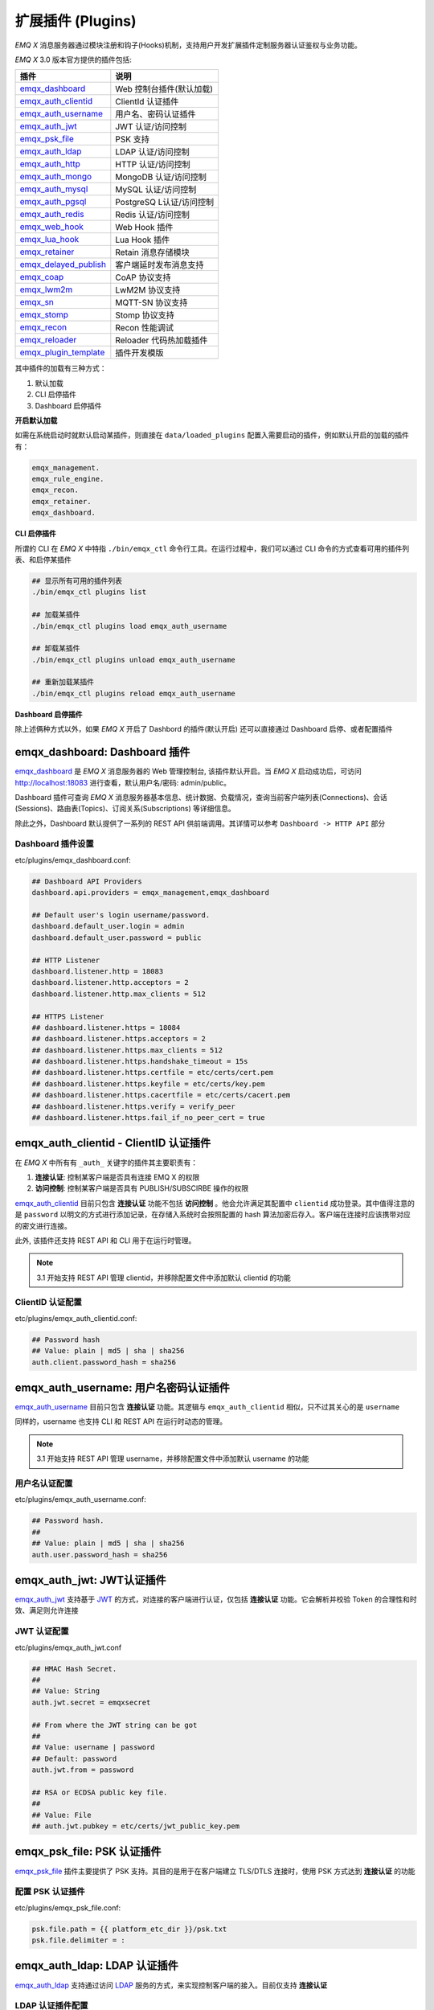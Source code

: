 
.. _plugins:


扩展插件 (Plugins)
^^^^^^^^^^^^^^^^^^^


*EMQ X* 消息服务器通过模块注册和钩子(Hooks)机制，支持用户开发扩展插件定制服务器认证鉴权与业务功能。

*EMQ X* 3.0 版本官方提供的插件包括:

+---------------------------+---------------------------+
| 插件                      | 说明                      |
+===========================+===========================+
| `emqx_dashboard`_         | Web 控制台插件(默认加载)  |
+---------------------------+---------------------------+
| `emqx_auth_clientid`_     | ClientId 认证插件         |
+---------------------------+---------------------------+
| `emqx_auth_username`_     | 用户名、密码认证插件      |
+---------------------------+---------------------------+
| `emqx_auth_jwt`_          | JWT 认证/访问控制         |
+---------------------------+---------------------------+
| `emqx_psk_file`_          | PSK 支持                  |
+---------------------------+---------------------------+
| `emqx_auth_ldap`_         | LDAP 认证/访问控制        |
+---------------------------+---------------------------+
| `emqx_auth_http`_         | HTTP 认证/访问控制        |
+---------------------------+---------------------------+
| `emqx_auth_mongo`_        | MongoDB 认证/访问控制     |
+---------------------------+---------------------------+
| `emqx_auth_mysql`_        | MySQL 认证/访问控制       |
+---------------------------+---------------------------+
| `emqx_auth_pgsql`_        | PostgreSQ L认证/访问控制  |
+---------------------------+---------------------------+
| `emqx_auth_redis`_        | Redis 认证/访问控制       |
+---------------------------+---------------------------+
| `emqx_web_hook`_          | Web Hook 插件             |
+---------------------------+---------------------------+
| `emqx_lua_hook`_          | Lua Hook 插件             |
+---------------------------+---------------------------+
| `emqx_retainer`_          | Retain 消息存储模块       |
+---------------------------+---------------------------+
| `emqx_delayed_publish`_   | 客户端延时发布消息支持    |
+---------------------------+---------------------------+
| `emqx_coap`_              | CoAP 协议支持             |
+---------------------------+---------------------------+
| `emqx_lwm2m`_             | LwM2M 协议支持            |
+---------------------------+---------------------------+
| `emqx_sn`_                | MQTT-SN 协议支持          |
+---------------------------+---------------------------+
| `emqx_stomp`_             | Stomp 协议支持            |
+---------------------------+---------------------------+
| `emqx_recon`_             | Recon 性能调试            |
+---------------------------+---------------------------+
| `emqx_reloader`_          | Reloader 代码热加载插件   |
+---------------------------+---------------------------+
| `emqx_plugin_template`_   | 插件开发模版              |
+---------------------------+---------------------------+

其中插件的加载有三种方式：

1. 默认加载
2. CLI 启停插件
3. Dashboard 启停插件

**开启默认加载**

如需在系统启动时就默认启动某插件，则直接在 ``data/loaded_plugins`` 配置入需要启动的插件，例如默认开启的加载的插件有：

.. code:: erlang

    emqx_management.
    emqx_rule_engine.
    emqx_recon.
    emqx_retainer.
    emqx_dashboard.


**CLI 启停插件**

所谓的 CLI 在 *EMQ X* 中特指 ``./bin/emqx_ctl`` 命令行工具。在运行过程中，我们可以通过 CLI 命令的方式查看可用的插件列表、和启停某插件

.. code:: bash

    ## 显示所有可用的插件列表
    ./bin/emqx_ctl plugins list

    ## 加载某插件
    ./bin/emqx_ctl plugins load emqx_auth_username

    ## 卸载某插件
    ./bin/emqx_ctl plugins unload emqx_auth_username

    ## 重新加载某插件
    ./bin/emqx_ctl plugins reload emqx_auth_username


**Dashboard 启停插件**

除上述俩种方式以外，如果 *EMQ X* 开启了 Dashbord 的插件(默认开启) 还可以直接通过 Dashboard 启停、或者配置插件


emqx_dashboard: Dashboard 插件
------------------------------

`emqx_dashboard`_ 是 *EMQ X* 消息服务器的 Web 管理控制台, 该插件默认开启。当 *EMQ X* 启动成功后，可访问 http://localhost:18083 进行查看，默认用户名/密码: admin/public。

Dashboard 插件可查询 *EMQ X* 消息服务器基本信息、统计数据、负载情况，查询当前客户端列表(Connections)、会话(Sessions)、路由表(Topics)、订阅关系(Subscriptions) 等详细信息。

.. image:: ./_static/images/dashboard.png

除此之外，Dashboard 默认提供了一系列的 REST API 供前端调用。其详情可以参考 ``Dashboard -> HTTP API`` 部分


Dashboard 插件设置
::::::::::::::::::

etc/plugins/emqx_dashboard.conf:

.. code:: properties

    ## Dashboard API Providers
    dashboard.api.providers = emqx_management,emqx_dashboard

    ## Default user's login username/password.
    dashboard.default_user.login = admin
    dashboard.default_user.password = public

    ## HTTP Listener
    dashboard.listener.http = 18083
    dashboard.listener.http.acceptors = 2
    dashboard.listener.http.max_clients = 512

    ## HTTPS Listener
    ## dashboard.listener.https = 18084
    ## dashboard.listener.https.acceptors = 2
    ## dashboard.listener.https.max_clients = 512
    ## dashboard.listener.https.handshake_timeout = 15s
    ## dashboard.listener.https.certfile = etc/certs/cert.pem
    ## dashboard.listener.https.keyfile = etc/certs/key.pem
    ## dashboard.listener.https.cacertfile = etc/certs/cacert.pem
    ## dashboard.listener.https.verify = verify_peer
    ## dashboard.listener.https.fail_if_no_peer_cert = true


emqx_auth_clientid - ClientID 认证插件
--------------------------------------

在 *EMQ X* 中所有有 ``_auth_`` 关键字的插件其主要职责有：

1. **连接认证**: 控制某客户端是否具有连接 EMQ X 的权限
2. **访问控制**: 控制某客户端是否具有 PUBLISH/SUBSCIRBE 操作的权限

`emqx_auth_clientid`_ 目前只包含 **连接认证** 功能不包括 **访问控制** 。他会允许满足其配置中 ``clientid`` 成功登录。其中值得注意的是 ``password`` 以明文的方式进行添加记录，在存储入系统时会按照配置的 hash 算法加密后存入。客户端在连接时应该携带对应的密文进行连接。

此外, 该插件还支持 REST API 和 CLI 用于在运行时管理。

.. NOTE:: 3.1 开始支持 REST API 管理 clientid，并移除配置文件中添加默认 clientid 的功能

ClientID 认证配置
:::::::::::::::::

etc/plugins/emqx_auth_clientid.conf:

.. code:: properties

    ## Password hash
    ## Value: plain | md5 | sha | sha256
    auth.client.password_hash = sha256


emqx_auth_username: 用户名密码认证插件
---------------------------------------

`emqx_auth_username`_ 目前只包含 **连接认证** 功能。其逻辑与 ``emqx_auth_clientid`` 相似，只不过其关心的是 ``username``

同样的，username 也支持 CLI 和 REST API 在运行时动态的管理。

.. NOTE:: 3.1 开始支持 REST API 管理 username，并移除配置文件中添加默认 username 的功能

用户名认证配置
::::::::::::::

etc/plugins/emqx_auth_username.conf:

.. code:: properties

    ## Password hash.
    ##
    ## Value: plain | md5 | sha | sha256
    auth.user.password_hash = sha256

emqx_auth_jwt: JWT认证插件
---------------------------

`emqx_auth_jwt`_ 支持基于 `JWT`_ 的方式，对连接的客户端进行认证，仅包括 **连接认证** 功能。它会解析并校验 Token 的合理性和时效、满足则允许连接

JWT 认证配置
::::::::::::

etc/plugins/emqx_auth_jwt.conf

.. code:: properties

    ## HMAC Hash Secret.
    ##
    ## Value: String
    auth.jwt.secret = emqxsecret

    ## From where the JWT string can be got
    ##
    ## Value: username | password
    ## Default: password
    auth.jwt.from = password

    ## RSA or ECDSA public key file.
    ##
    ## Value: File
    ## auth.jwt.pubkey = etc/certs/jwt_public_key.pem


emqx_psk_file: PSK 认证插件
---------------------------

`emqx_psk_file`_ 插件主要提供了 PSK 支持。其目的是用于在客户端建立 TLS/DTLS 连接时，使用 PSK 方式达到 **连接认证** 的功能


配置 PSK 认证插件
:::::::::::::::::

etc/plugins/emqx_psk_file.conf:

.. code:: properties

    psk.file.path = {{ platform_etc_dir }}/psk.txt
    psk.file.delimiter = :


emqx_auth_ldap: LDAP 认证插件
-----------------------------

`emqx_auth_ldap`_ 支持通过访问 `LDAP`_ 服务的方式，来实现控制客户端的接入。目前仅支持 **连接认证**


LDAP 认证插件配置
:::::::::::::::::

etc/plugins/emqx_auth_ldap.conf:

.. code:: properties

    auth.ldap.servers = 127.0.0.1

    auth.ldap.port = 389

    auth.ldap.timeout = 30

    auth.ldap.user_dn = uid=%u,ou=People,dc=example,dc=com

    auth.ldap.ssl = false


emqx_auth_http: HTTP 认证/访问控制插件
--------------------------------------

`emqx_auth_http`_ 插件实现 **连接认证** 与 **访问控制** 的功能。它会将每个请求发送到指定的 HTTP 服务，通过其返回值来判断是否具有具体操作的权限。

该插件总共支持三个请求分别为：

1. **auth.http.auth_req**: 连接认证
2. **auth.http.super_req**: 判断是否为超级用户
3. **auth.http.acl_req**: 访问控制权限查询

特别的是每个请求的参数，都支持使用真实的客户端的 username, IP 地址等进行自定义。

.. NOTE:: 其中在 3.1 版本中新增的 %cn %dn 的支持


HTTP 认证插件配置
:::::::::::::::::

etc/plugins/emqx_auth_http.conf:

.. code:: properties

    ## Variables:
    ##  - %u: username
    ##  - %c: clientid
    ##  - %a: ipaddress
    ##  - %P: password
    ##  - %cn: common name of client TLS cert
    ##  - %dn: subject of client TLS cert
    auth.http.auth_req = http://127.0.0.1:8080/mqtt/auth

    ## Value: post | get | put
    auth.http.auth_req.method = post
    auth.http.auth_req.params = clientid=%c,username=%u,password=%P

    auth.http.super_req = http://127.0.0.1:8080/mqtt/superuser
    auth.http.super_req.method = post
    auth.http.super_req.params = clientid=%c,username=%u

    ## Variables:
    ##  - %A: 1 | 2, 1 = sub, 2 = pub
    ##  - %u: username
    ##  - %c: clientid
    ##  - %a: ipaddress
    ##  - %t: topic
    auth.http.acl_req = http://127.0.0.1:8080/mqtt/acl
    auth.http.acl_req.method = get
    auth.http.acl_req.params = access=%A,username=%u,clientid=%c,ipaddr=%a,topic=%t


HTTP API 返回值处理
:::::::::::::::::::

**连接认证**:

.. code:: bash

    ## 认证成功
    HTTP Status Code: 200

    ## 忽略此次认证
    HTTP Status Code: 200
    Body: ignore

    ## 认证失败
    HTTP Status Code: Except 200

*超级用户*:

.. code:: bash

    ## 确认为超级用户
    HTTP Status Code: 200

    ## 非超级用户
    HTTP Status Code: Except 200

**访问控制**:

.. code:: bash

    ## 允许PUBLISH/SUBSCRIBE：
    HTTP Status Code: 200

    ## 忽略此次鉴权:
    HTTP Status Code: 200
    Body: ignore

    ## 拒绝该次PUBLISH/SUBSCRIBE:
    HTTP Status Code: Except 200


emqx_auth_mysql: MySQL 认证/访问控制插件
----------------------------------------

`emqx_auth_mysql`_ 支持访问 MySQL 来完成 **连接认证** **访问控制** 等功能。要完成这些功能，我们需要对 MySQL 创建俩张表其格式如下：

.. note:: 3.1 版本新增 %cn %dn 支持


MQTT 用户表
:::::::::::

.. code:: sql

    CREATE TABLE `mqtt_user` (
      `id` int(11) unsigned NOT NULL AUTO_INCREMENT,
      `username` varchar(100) DEFAULT NULL,
      `password` varchar(100) DEFAULT NULL,
      `salt` varchar(35) DEFAULT NULL,
      `is_superuser` tinyint(1) DEFAULT 0,
      `created` datetime DEFAULT NULL,
      PRIMARY KEY (`id`),
      UNIQUE KEY `mqtt_username` (`username`)
    ) ENGINE=MyISAM DEFAULT CHARSET=utf8;

.. NOTE:: 插件同样支持使用已有系统的表，通过 ``authquery`` 配置查询语句即可。


MQTT 访问控制表
:::::::::::::::

.. code:: sql

    CREATE TABLE `mqtt_acl` (
      `id` int(11) unsigned NOT NULL AUTO_INCREMENT,
      `allow` int(1) DEFAULT NULL COMMENT '0: deny, 1: allow',
      `ipaddr` varchar(60) DEFAULT NULL COMMENT 'IpAddress',
      `username` varchar(100) DEFAULT NULL COMMENT 'Username',
      `clientid` varchar(100) DEFAULT NULL COMMENT 'ClientId',
      `access` int(2) NOT NULL COMMENT '1: subscribe, 2: publish, 3: pubsub',
      `topic` varchar(100) NOT NULL DEFAULT '' COMMENT 'Topic Filter',
      PRIMARY KEY (`id`)
    ) ENGINE=InnoDB DEFAULT CHARSET=utf8;

    INSERT INTO `mqtt_acl` (`id`, `allow`, `ipaddr`, `username`, `clientid`, `access`, `topic`)
    VALUES
        (1,1,NULL,'$all',NULL,2,'#'),
        (2,0,NULL,'$all',NULL,1,'$SYS/#'),
        (3,0,NULL,'$all',NULL,1,'eq #'),
        (5,1,'127.0.0.1',NULL,NULL,2,'$SYS/#'),
        (6,1,'127.0.0.1',NULL,NULL,2,'#'),
        (7,1,NULL,'dashboard',NULL,1,'$SYS/#');


配置 MySQL 认证鉴权插件
::::::::::::::::::::::::

etc/plugins/emqx_auth_mysql.conf:

.. code:: properties

    ## Mysql Server
    auth.mysql.server = 127.0.0.1:3306

    ## Mysql Pool Size
    auth.mysql.pool = 8

    ## Mysql Username
    ## auth.mysql.username =

    ## Mysql Password
    ## auth.mysql.password =

    ## Mysql Database
    auth.mysql.database = mqtt

    ## Variables:
    ##  - %u: username
    ##  - %c: clientid
    ##  - %cn: common name of client TLS cert
    ##  - %dn: subject of client TLS cert
    ## Authentication Query: select password only
    auth.mysql.auth_query = select password from mqtt_user where username = '%u' limit 1

    ## Password hash: plain, md5, sha, sha256, pbkdf2
    auth.mysql.password_hash = sha256

    ## %% Superuser Query
    auth.mysql.super_query = select is_superuser from mqtt_user where username = '%u' limit 1

    ## ACL Query Command
    auth.mysql.acl_query = select allow, ipaddr, username, clientid, access, topic from mqtt_acl where ipaddr = '%a' or username = '%u' or username = '$all' or clientid = '%c'

此外，为防止密码域过于简单而带来安全的隐患问题，该插件还支持密码加盐操作：

.. code:: properties

    ## sha256 with salt prefix
    ## auth.mysql.password_hash = salt,sha256

    ## bcrypt with salt only prefix
    ## auth.mysql.password_hash = salt,bcrypt

    ## sha256 with salt suffix
    ## auth.mysql.password_hash = sha256,salt

    ## pbkdf2 with macfun iterations dklen
    ## macfun: md4, md5, ripemd160, sha, sha224, sha256, sha384, sha512
    ## auth.mysql.password_hash = pbkdf2,sha256,1000,20


emqx_auth_pgsql: Postgre 认证插件
---------------------------------

`emqx_auth_pgsql`_ 支持访问 Postgre 来完成 **连接认证** **访问控制** 等功能。同样需要定义俩张表如下:

.. note:: 3.1 版本新增 %cn %dn 支持


Postgre MQTT 用户表
:::::::::::::::::::

.. code:: sql

    CREATE TABLE mqtt_user (
      id SERIAL primary key,
      is_superuser boolean,
      username character varying(100),
      password character varying(100),
      salt character varying(40)
    );


Postgre MQTT 访问控制表
:::::::::::::::::::::::

.. code:: sql

    CREATE TABLE mqtt_acl (
      id SERIAL primary key,
      allow integer,
      ipaddr character varying(60),
      username character varying(100),
      clientid character varying(100),
      access  integer,
      topic character varying(100)
    );

    INSERT INTO mqtt_acl (id, allow, ipaddr, username, clientid, access, topic)
    VALUES
        (1,1,NULL,'$all',NULL,2,'#'),
        (2,0,NULL,'$all',NULL,1,'$SYS/#'),
        (3,0,NULL,'$all',NULL,1,'eq #'),
        (5,1,'127.0.0.1',NULL,NULL,2,'$SYS/#'),
        (6,1,'127.0.0.1',NULL,NULL,2,'#'),
        (7,1,NULL,'dashboard',NULL,1,'$SYS/#');


配置 Postgre 认证鉴权插件
:::::::::::::::::::::::::

etc/plugins/emqx_auth_pgsql.conf:

.. code:: properties

    ## PostgreSQL server configurations.
    auth.pgsql.server = 127.0.0.1:5432

    auth.pgsql.pool = 8

    auth.pgsql.username = root

    ## auth.pgsql.password =

    auth.pgsql.database = mqtt

    auth.pgsql.encoding = utf8

    ## Authentication query.
    ##
    ## Value: SQL
    ##
    ## Variables:
    ##  - %u: username
    ##  - %c: clientid
    ##  - %cn: common name of client TLS cert
    ##  - %dn: subject of client TLS cert
    ##
    auth.pgsql.auth_query = select password from mqtt_user where username = '%u' limit 1

    ## Value: plain | md5 | sha | sha256 | bcrypt
    auth.pgsql.password_hash = sha256

    ## Superuser query. The Variables is same with Authentication query
    auth.pgsql.super_query = select is_superuser from mqtt_user where username = '%u' limit 1

    ## ACL query. Comment this query, the ACL will be disabled.
    ##
    ## Variables:
    ##  - %a: ipaddress
    ##  - %u: username
    ##  - %c: clientid
    auth.pgsql.acl_query = select allow, ipaddr, username, clientid, access, topic from mqtt_acl where ipaddr = '%a' or username = '%u' or username = '$all' or clientid = '%c'

同样的 password_hash 可以配置为更为安全的模式:

.. code:: properties

    ## sha256 with salt prefix
    ## auth.pgsql.password_hash = salt,sha256

    ## sha256 with salt suffix
    ## auth.pgsql.password_hash = sha256,salt

    ## bcrypt with salt prefix
    ## auth.pgsql.password_hash = salt,bcrypt

    ## pbkdf2 with macfun iterations dklen
    ## macfun: md4, md5, ripemd160, sha, sha224, sha256, sha384, sha512
    ## auth.pgsql.password_hash = pbkdf2,sha256,1000,20

开启以下配置，则可支持 TLS 连接到 Postgre:

.. code:: properties

    ## Whether to enable SSL connection.
    ##
    ## Value: true | false
    auth.pgsql.ssl = false

    ## SSL keyfile.
    ##
    ## Value: File
    ## auth.pgsql.ssl_opts.keyfile =

    ## SSL certfile.
    ##
    ## Value: File
    ## auth.pgsql.ssl_opts.certfile =

    ## SSL cacertfile.
    ##
    ## Value: File
    ## auth.pgsql.ssl_opts.cacertfile =


emqx_auth_redis: Redis 认证插件
-------------------------------

`emqx_auth_redis`_ 通过访问 Redis 数据以实现 **连接认证** 和 **访问控制** 的功能。

.. note:: 3.1 版本新增 %cn %dn 支持


配置 Redis 认证插件
:::::::::::::::::::

etc/plugins/emqx_auth_redis.conf:

.. code:: properties

    ## Redis server configurations

    ## Redis Server cluster type
    ## Value: single | sentinel | cluster
    auth.redis.type = single

    ## Redis server address.
    ##
    ## Single Redis Server: 127.0.0.1:6379, localhost:6379
    ## Redis Sentinel: 127.0.0.1:26379,127.0.0.2:26379,127.0.0.3:26379
    ## Redis Cluster: 127.0.0.1:6379,127.0.0.2:6379,127.0.0.3:6379
    auth.redis.server = 127.0.0.1:6379

    ## Redis sentinel cluster name.
    ## auth.redis.sentinel = mymaster

    ## Redis pool size.
    auth.redis.pool = 8

    ## Redis database no.
    auth.redis.database = 0

    ## Redis password.
    ## auth.redis.password =

    ## Query command configurations

    ## Authentication query command.
    ## Variables:
    ##  - %u: username
    ##  - %c: clientid
    ##  - %cn: common name of client TLS cert
    ##  - %dn: subject of client TLS cert
    auth.redis.auth_cmd = HMGET mqtt_user:%u password

    ## Password hash.
    ## Value: plain | md5 | sha | sha256 | bcrypt
    auth.redis.password_hash = plain

    ## Superuser query command. The variables is same with Authentication query.
    auth.redis.super_cmd = HGET mqtt_user:%u is_superuser

    ## ACL query command.
    ## Variables:
    ##  - %u: username
    ##  - %c: clientid
    auth.redis.acl_cmd = HGETALL mqtt_acl:%u

同样，该插件支持更安全的密码格式：

.. code:: properties

    ## sha256 with salt prefix
    ## auth.redis.password_hash = salt,sha256

    ## sha256 with salt suffix
    ## auth.redis.password_hash = sha256,salt

    ## bcrypt with salt prefix
    ## auth.redis.password_hash = salt,bcrypt

    ## pbkdf2 with macfun iterations dklen
    ## macfun: md4, md5, ripemd160, sha, sha224, sha256, sha384, sha512
    ## auth.redis.password_hash = pbkdf2,sha256,1000,20


Redis 用户 Hash
::::::::::::::::

默认基于用户 Hash 认证::

    HSET mqtt_user:<username> is_superuser 1
    HSET mqtt_user:<username> password "passwd"
    HSET mqtt_user:<username> salt "salt"


Redis ACL 规则 Hash
::::::::::::::::::::

默认采用 Hash 存储 ACL 规则::

    HSET mqtt_acl:<username> topic1 1
    HSET mqtt_acl:<username> topic2 2
    HSET mqtt_acl:<username> topic3 3

.. NOTE:: 1: subscribe, 2: publish, 3: pubsub


emqx_auth_mongo: MongoDB 认证插件
---------------------------------

`emqx_auth_mongo`_ 基于 MongoDB 实现 **连接认证** 和 **访问控制** 的功能

.. note:: 3.1 版本新增 %cn %dn 支持


配置 MongoDB 认证插件
:::::::::::::::::::::

etc/plugins/emqx_auth_mongo.conf:

.. code:: properties

    ## MongonDB server configurations

    ## MongoDB Topology Type.
    ## Value: single | unknown | sharded | rs
    auth.mongo.type = single

    ## The set name if type is rs.
    ## auth.mongo.rs_set_name =

    ## MongoDB server list.
    auth.mongo.server = 127.0.0.1:27017

    auth.mongo.pool = 8
    ## auth.mongo.login =
    ## auth.mongo.password =
    ## auth.mongo.auth_source = admin
    auth.mongo.database = mqtt

    ## Query commands

    ## Authentication query.
    auth.mongo.auth_query.collection = mqtt_user
    auth.mongo.auth_query.password_field = password
    auth.mongo.auth_query.password_hash = sha256

    ## Authentication Selector.
    ## Variables:
    ##  - %u: username
    ##  - %c: clientid
    ##  - %cn: common name of client TLS cert
    ##  - %dn: subject of client TLS cert
    auth.mongo.auth_query.selector = username=%u

    ## Enable superuser query.
    auth.mongo.super_query = on
    auth.mongo.super_query.collection = mqtt_user
    auth.mongo.super_query.super_field = is_superuser

    ## The authentication variables can be used here
    auth.mongo.super_query.selector = username=%u

    ## Enable ACL query.
    auth.mongo.acl_query = on
    auth.mongo.acl_query.collection = mqtt_acl

    auth.mongo.acl_query.selector = username=%u


MongoDB 数据库
::::::::::::::

.. code:: javascript

    use mqtt
    db.createCollection("mqtt_user")
    db.createCollection("mqtt_acl")
    db.mqtt_user.ensureIndex({"username":1})

.. NOTE:: 数据库、集合名称可自定义

MongoDB 用户集合
::::::::::::::::

.. code:: javascript

    {
        username: "user",
        password: "password hash",
        is_superuser: boolean (true, false),
        created: "datetime"
    }

示例::

    db.mqtt_user.insert({username: "test", password: "password hash", is_superuser: false})
    db.mqtt_user:insert({username: "root", is_superuser: true})

MongoDB ACL 集合
::::::::::::::::

.. code:: javascript

    {
        username: "username",
        clientid: "clientid",
        publish: ["topic1", "topic2", ...],
        subscribe: ["subtop1", "subtop2", ...],
        pubsub: ["topic/#", "topic1", ...]
    }

示例::

    db.mqtt_acl.insert({username: "test", publish: ["t/1", "t/2"], subscribe: ["user/%u", "client/%c"]})
    db.mqtt_acl.insert({username: "admin", pubsub: ["#"]})


emqx_web_hook: WebHook 插件
---------------------------

`emqx_web_hook`_ 插件与上述的插件不同，它可以将所有 *EMQ X* 的事件，及消息都发送到指定的 HTTP 服务器。该插件也并不关心 HTTP 服务器的返回。


配置 WebHook 插件
:::::::::::::::::

etc/plugins/emqx_web_hook.conf

.. code:: properties

    ## The events/message callback URL
    web.hook.api.url = http://127.0.0.1:8080


emqx_lua_hook: Lua 插件
-----------------------

`emqx_lua_hook`_ 插件与 `emqx_web_hook`_ 插件类似，它将所有的事件和消息都发送到指定文件的 Lua 函数上。其具体使用参见其 README


emqx_retainer: Retainer 插件
----------------------------

`emqx_retainer`_ 该插件设置为默认启动，为 *EMQ X* 提供 PUBLISH 的 Retained 类型的消息支持。它会将所有主题的 Retained 消息存储在集群的数据库中，并待有客户端订阅该主题的时候将该消息投递出去。


配置 Retainer 插件
::::::::::::::::::

etc/plugins/emqx_retainer.conf:

.. code:: properties

    ## Where to store the retained messages.
    ##  - ram: memory only
    ##  - disc: both memory and disc
    ##  - disc_only: disc only
    retainer.storage_type = ram

    retainer.max_retained_messages = 0

    ## Maximum retained message size.
    retainer.max_payload_size = 1MB

    ## Expiry interval of the retained messages. Never expire if the value is 0.
    ## Value: Duration
    ##  - h: hour
    ##  - m: minute
    ##  - s: second
    retainer.expiry_interval = 0


emqx_delayed_publish: Delayed Publish 插件
------------------------------------------

`emqx_delayed_publish`_ 提供了 *EMQ X* 支持延迟发送某条消息的功能。客户端使用特殊主题 ``$delayed/<seconds>/t`` 发布消息到 *EMQ X* 。那么 *EMQ X* 将在 ``<seconds>`` 后向主题 ``t`` 发布该消息。


emqx_coap: CoAP 协议插件
------------------------

`emqx_coap`_ 提供 CoAP 协议的支持，支持 RFC 7252 规范。

配置 CoAP 协议插件
::::::::::::::::::

etc/plugins/emqx_coap.conf:

.. code:: properties

    coap.port = 5683

    coap.keepalive = 120s

    coap.enable_stats = off

若开启以下俩个配置，则可以支持 DTLS:

.. code:: properties

    coap.keyfile = {{ platform_etc_dir }}/certs/key.pem

    coap.certfile = {{ platform_etc_dir }}/certs/cert.pem


测试 CoAP 插件
::::::::::::::

我们可以通过安装 `libcoap`_ 来测试 *EMQ X* 对CoAP 协议的支持情况

.. code:: bash

    yum install libcoap

    % coap client publish message
    coap-client -m post -e "qos=0&retain=0&message=payload&topic=hello" coap://localhost/mqtt


emqx_lwm2m: LwM2M 协议插件
--------------------------

`emqx_lwm2m`_ 提供了对 LwM2M 协议的支持。


配置 LwM2M 插件
:::::::::::::::

etc/plugins/emqx_lwm2m.conf:

.. code:: properties

    lwm2m.port = 5683

    lwm2m.lifetime_min = 1s
    lwm2m.lifetime_max = 86400s

    # The time window for Q Mode, indicating that after how long time
    #   the downlink commands sent to the client will be cached.
    #lwm2m.qmode_time_window = 22

    # Is this LwM2M Gateway behind a coaproxy?
    #lwm2m.lb = coaproxy

    #lwm2m.auto_observe = off

    # The topic subscribed by the lwm2m client after it is connected
    # Placeholders supported:
    #    '%e': Endpoint Name
    #    '%a': IP Address
    lwm2m.topics.command = lwm2m/%e/dn/#

    # The topic to which the lwm2m client's response is published
    lwm2m.topics.response = lwm2m/%e/up/resp

    # The topic to which the lwm2m client's notify message is published
    lwm2m.topics.notify = lwm2m/%e/up/notify

    # The topic to which the lwm2m client's register message is published
    lwm2m.topics.register = lwm2m/%e/up/resp

    # The topic to which the lwm2m client's update message is published
    lwm2m.topics.update = lwm2m/%e/up/resp

    # Dir where the object definition files can be found
    lwm2m.xml_dir =  {{ platform_etc_dir }}/lwm2m_xml

同样可以通过以下配置打开 DTLS 支持：

.. code:: properties

    # Cert and Key file for DTLS
    lwm2m.certfile = {{ platform_etc_dir }}/certs/cert.pem
    lwm2m.keyfile = {{ platform_etc_dir }}/certs/key.pem


emqx_sn:  MQTT-SN 协议插件
--------------------------

`emqx_sn`_ 插件提供了 `MQTT-SN`_ 协议的支持。


配置 MQTT-SN 协议插件
:::::::::::::::::::::

etc/plugins/emqx_sn.conf:

.. code:: properties

    mqtt.sn.port = 1884


emqx_stomp: Stomp 协议插件
--------------------------

`emqx_stomp`_ 提供了 Stomp 协议的支持。支持 STOMP 1.0/1.1/1.2 协议客户端连接 EMQ，发布订阅 MQTT 消息。


配置 Stomp 插件
:::::::::::::::

.. NOTE:: Stomp 协议端口: 61613

etc/plugins/emqx_stomp.conf:

.. code:: properties

    stomp.default_user.login = guest

    stomp.default_user.passcode = guest

    stomp.allow_anonymous = true

    stomp.frame.max_headers = 10

    stomp.frame.max_header_length = 1024

    stomp.frame.max_body_length = 8192

    stomp.listener = 61613

    stomp.listener.acceptors = 4

    stomp.listener.max_clients = 512


emqx_recon: Recon 性能调试插件
------------------------------

`emqx_recon`_ 插件集成了 recon 性能调测库，可用于查看当前系统的一些状态信息，例如：

.. code:: bash

    ./bin/emqx_ctl recon

    recon memory                 #recon_alloc:memory/2
    recon allocated              #recon_alloc:memory(allocated_types, current|max)
    recon bin_leak               #recon:bin_leak(100)
    recon node_stats             #recon:node_stats(10, 1000)
    recon remote_load Mod        #recon:remote_load(Mod)


配置 Recon 插件
:::::::::::::::

etc/plugins/emqx_recon.conf:

.. code:: properties

    %% Garbage Collection: 10 minutes
    recon.gc_interval = 600


emqx_reloader: 代码热加载插件
-----------------------------

`emqx_reloader`_ 用于开发调试的代码热升级插件。加载该插件后 *EMQ X* 会根据配置的时间间隔自动热升级更新代码。

同时，也提供了 CLI 命令来指定 reload 某一个模块:

.. code:: bash

    ./bin/emqx_ctl reload <Module>

.. NOTE:: 产品部署环境不建议使用该插件


配置 Reloader 插件
::::::::::::::::::

etc/plugins/emqx_reloader.conf:

.. code:: properties

    reloader.interval = 60

    reloader.logfile = log/reloader.log


emqx_plugin_template: 插件开发模版
----------------------------------

`emqx_plugin_template`_ 是一个 *EMQ X* 插件模板，在功能上并无任何意义。

在想要定制一个新的插件时，可以查看该插件的代码和结构，以更快的开发一个标准的 *EMQ X* 插件。插件实际是一个普通的 ``Erlang Application``，其配置文件应置于: ``etc/${PluginName}.config`` 下



EMQ X R3.0 插件开发
-------------------

创建插件项目
::::::::::::

参考 `emqx_plugin_template`_ 插件模版创建新的插件项目。

.. NOTE:: 在 ``<plugin name>_app.erl`` 文件中必须加上标签 ``-emqx_plugin(?MODULE).`` 以表明这是一个 EMQ X 的插件


创建认证/访问控制模块
::::::::::::::::::::::

认证演示模块 - emqx_auth_demo.erl

.. code:: erlang

    -module(emqx_auth_demo).

    -export([ init/1
            , check/2
            , description/0
            ]).

    init(Opts) -> {ok, Opts}.

    check(_Credentials = #{client_id := ClientId, username := Username, password := Password}, _State) ->
        io:format("Auth Demo: clientId=~p, username=~p, password=~p~n", [ClientId, Username, Password]),
        ok.

    description() -> "Auth Demo Module".

访问控制演示模块 - emqx_acl_demo.erl

.. code:: erlang

    -module(emqx_acl_demo).

    -include_lib("emqx/include/emqx.hrl").

    %% ACL callbacks
    -export([ init/1
            , check_acl/5
            , reload_acl/1
            , description/0
            ]).

    init(Opts) ->
        {ok, Opts}.

    check_acl({Credentials, PubSub, _NoMatchAction, Topic}, _State) ->
        io:format("ACL Demo: ~p ~p ~p~n", [Credentials, PubSub, Topic]),
        allow.

    reload_acl(_State) ->
        ok.

    description() -> "ACL Demo Module".

注册认证、访问控制模块 - emqx_plugin_template_app.erl

.. code:: erlang

    ok = emqx:hook('client.authenticate', fun emqx_auth_demo:check/2, []),
    ok = emqx:hook('client.check_acl', fun emqx_acl_demo:check_acl/5, []).


注册钩子(Hooks)
::::::::::::::::

通过钩子(Hook)处理客户端上下线、主题订阅、消息收发。

emqx_plugin_template.erl:

.. code:: erlang

    %% Called when the plugin application start
    load(Env) ->
        emqx:hook('client.authenticate', fun ?MODULE:on_client_authenticate/2, [Env]),
        emqx:hook('client.check_acl', fun ?MODULE:on_client_check_acl/5, [Env]),
        emqx:hook('client.connected', fun ?MODULE:on_client_connected/4, [Env]),
        emqx:hook('client.disconnected', fun ?MODULE:on_client_disconnected/3, [Env]),
        emqx:hook('client.subscribe', fun ?MODULE:on_client_subscribe/3, [Env]),
        emqx:hook('client.unsubscribe', fun ?MODULE:on_client_unsubscribe/3, [Env]),
        emqx:hook('session.created', fun ?MODULE:on_session_created/3, [Env]),
        emqx:hook('session.resumed', fun ?MODULE:on_session_resumed/3, [Env]),
        emqx:hook('session.subscribed', fun ?MODULE:on_session_subscribed/4, [Env]),
        emqx:hook('session.unsubscribed', fun ?MODULE:on_session_unsubscribed/4, [Env]),
        emqx:hook('session.terminated', fun ?MODULE:on_session_terminated/3, [Env]),
        emqx:hook('message.publish', fun ?MODULE:on_message_publish/2, [Env]),
        emqx:hook('message.deliver', fun ?MODULE:on_message_deliver/3, [Env]),
        emqx:hook('message.acked', fun ?MODULE:on_message_acked/3, [Env]),
        emqx:hook('message.dropped', fun ?MODULE:on_message_dropped/3, [Env]).


所有可用钩子(Hook)说明:

+------------------------+----------------------------------+
| 钩子                   | 说明                             |
+========================+==================================+
| client.authenticate    | 连接认证                         |
+------------------------+----------------------------------+
| client.check_acl       | ACL 校验                         |
+------------------------+----------------------------------+
| client.connected       | 客户端上线                       |
+------------------------+----------------------------------+
| client.disconnected    | 客户端连接断开                   |
+------------------------+----------------------------------+
| client.subscribe       | 客户端订阅主题                   |
+------------------------+----------------------------------+
| client.unsubscribe     | 客户端取消订阅主题               |
+------------------------+----------------------------------+
| session.created        | 会话创建                         |
+------------------------+----------------------------------+
| session.resumed        | 会话恢复                         |
+------------------------+----------------------------------+
| session.subscribed     | 会话订阅主题后                   |
+------------------------+----------------------------------+
| session.unsubscribed   | 会话取消订阅主题后               |
+------------------------+----------------------------------+
| session.terminated     | 会话终止                         |
+------------------------+----------------------------------+
| message.publish        | MQTT 消息发布                    |
+------------------------+----------------------------------+
| message.deliver        | MQTT 消息进行投递                |
+------------------------+----------------------------------+
| message.acked          | MQTT 消息回执                    |
+------------------------+----------------------------------+
| message.dropped        | MQTT 消息丢弃                    |
+------------------------+----------------------------------+


注册CLI命令
:::::::::::

扩展命令行演示模块 - emqx_cli_demo.erl

.. code:: erlang

    -module(emqx_cli_demo).

    -export([cmd/1]).

    cmd(["arg1", "arg2"]) ->
        emqx_cli:print("ok");

    cmd(_) ->
        emqx_cli:usage([{"cmd arg1 arg2", "cmd demo"}]).

注册命令行模块 - emqx_plugin_template_app.erl

.. code:: erlang

    ok = emqx_ctl:register_command(cmd, {emqx_cli_demo, cmd}, []),

插件加载后，'./bin/emqx_ctl'新增命令行::

    ./bin/emqx_ctl cmd arg1 arg2


插件配置文件
::::::::::::

插件自带配置文件放置在 ``etc/${plugin_name}.conf|config`` *EMQ X* 支持两种插件配置格式:

1. ``${plugin_name}.config`` Erlang 原生配置文件格式:

.. code:: erlang

    [
      {plugin_name, [
        {key, value}
      ]}
    ].

2. ``${plugin_name}.conf`` sysctl 的 ``k = v`` 通用格式:

.. code:: properties

    plugin_name.key = value

.. NOTE:: ``k = v`` 格式配置需要插件开发者创建 ``priv/plugin_name.schema`` 映射文件。


编译发布插件
::::::::::::

1. clone emqx-rel 项目:

.. code:: bash

    git clone https://github.com/emqx/emqx-rel.git

2. Makefile 增加 `DEPS`:

.. code:: makefile

    DEPS += plugin_name
    dep_plugin_name = git url_of_plugin

3. relx.config 中 release 段落添加:

.. code:: erlang

    {plugin_name, load},

.. _emqx_dashboard:        https://github.com/emqx/emqx-dashboard
.. _emqx_retainer:         https://github.com/emqx/emqx-retainer
.. _emqx_delayed_publish:  https://github.com/emqx/emqx-delayed-publish
.. _emqx_auth_clientid:    https://github.com/emqx/emqx-auth-clientid
.. _emqx_auth_username:    https://github.com/emqx/emqx-auth-username
.. _emqx_auth_ldap:        https://github.com/emqx/emqx-auth-ldap
.. _emqx_auth_http:        https://github.com/emqx/emqx-auth-http
.. _emqx_auth_mysql:       https://github.com/emqx/emqx-auth-mysql
.. _emqx_auth_pgsql:       https://github.com/emqx/emqx-auth-pgsql
.. _emqx_auth_redis:       https://github.com/emqx/emqx-auth-redis
.. _emqx_auth_mongo:       https://github.com/emqx/emqx-auth-mongo
.. _emqx_auth_jwt:         https://github.com/emqx/emqx-auth-jwt
.. _emqx_web_hook:         https://github.com/emqx/emqx-web-hook
.. _emqx_lua_hook:         https://github.com/emqx/emqx-lua-hook
.. _emqx_sn:               https://github.com/emqx/emqx-sn
.. _emqx_coap:             https://github.com/emqx/emqx-coap
.. _emqx_lwm2m:            https://github.com/emqx/emqx-lwm2m
.. _emqx_stomp:            https://github.com/emqx/emqx-stomp
.. _emqx_recon:            https://github.com/emqx/emqx-recon
.. _emqx_reloader:         https://github.com/emqx/emqx-reloader
.. _emqx_psk_file:         https://github.com/emqx/emqx-psk-file
.. _emqx_plugin_template:  https://github.com/emqx/emqx-plugin-template
.. _recon:                 http://ferd.github.io/recon/
.. _LDAP:                  https://ldap.com
.. _JWT:                   https://jwt.io
.. _libcoap:               https://github.com/obgm/libcoap
.. _MQTT-SN:               https://github.com/emqx/emqx-sn

